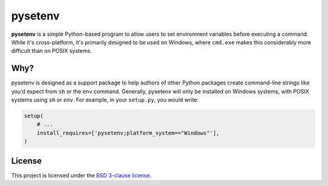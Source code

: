 pysetenv
========

**pysetenv** is a simple Python-based program to allow users to set
environment variables before executing a command. While it's
cross-platform, it's primarily designed to be used on Windows, where
``cmd.exe`` makes this considerably more difficult than on POSIX
systems.

Why?
----

pysetenv is designed as a support package to help authors of other
Python packages create command-line strings like you'd expect from
``sh`` or the ``env`` command. Generally, pysetenv will only be
installed on Windows systems, with POSIX systems using ``sh`` or
``env``. For example, in your ``setup.py``, you would write:

.. code:: python

    setup(
        # ...
        install_requires=['pysetenv;platform_system=="Windows"'],
    )

License
-------

This project is licensed under the `BSD 3-clause license <LICENSE>`__.


